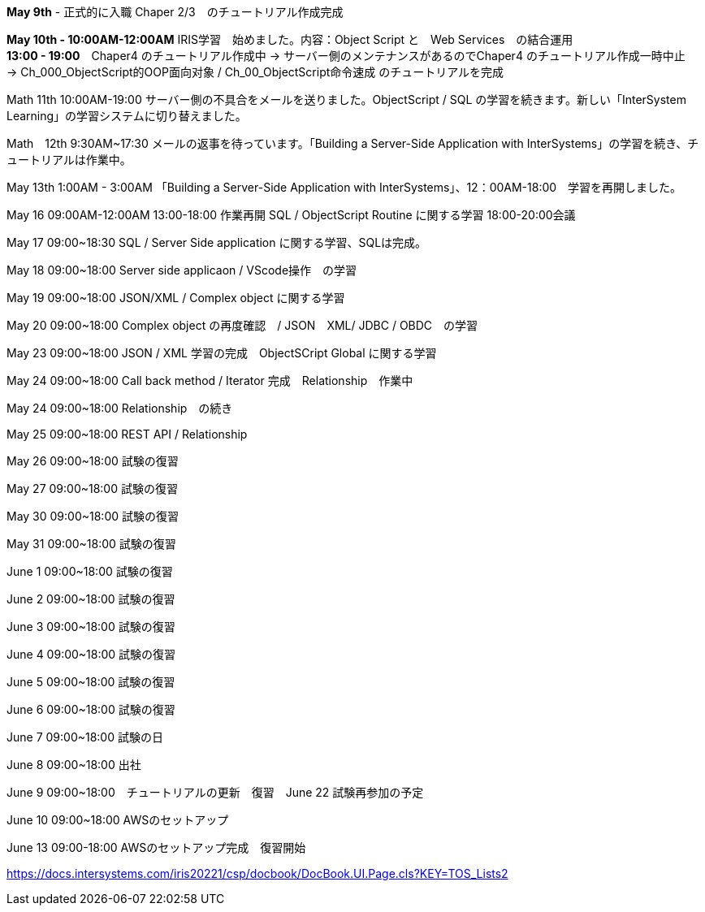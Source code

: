 *May 9th* - 正式的に入職 Chaper 2/3　のチュートリアル作成完成

*May 10th - 10:00AM-12:00AM* IRIS学習　始めました。内容：Object Script と　Web Services　の結合運用 +
*13:00 - 19:00*　Chaper4 のチュートリアル作成中 -> サーバー側のメンテナンスがあるのでChaper4 のチュートリアル作成一時中止　
-> Ch_000_ObjectScript的OOP面向对象 / Ch_00_ObjectScript命令速成 のチュートリアルを完成

Math 11th 10:00AM-19:00 サーバー側の不具合をメールを送りました。ObjectScript / SQL の学習を続きます。新しい「InterSystem Learning」の学習システムに切り替えました。

Math　12th 9:30AM~17:30 メールの返事を待っています。「Building a Server-Side Application with InterSystems」の学習を続き、チュートリアルは作業中。

May 13th 1:00AM - 3:00AM 「Building a Server-Side Application with InterSystems」、12：00AM-18:00　学習を再開しました。

May 16 09:00AM-12:00AM 13:00-18:00 作業再開 SQL / ObjectScript Routine に関する学習 18:00-20:00会議

May 17 09:00~18:30 SQL / Server Side application に関する学習、SQLは完成。

May 18 09:00~18:00 Server side applicaon / VScode操作　の学習

May 19 09:00~18:00 JSON/XML / Complex object に関する学習

May 20 09:00~18:00 Complex object の再度確認　/ JSON　XML/ JDBC / OBDC　の学習

May 23 09:00~18:00 JSON / XML 学習の完成　ObjectSCript Global に関する学習

May 24 09:00~18:00 Call back method / Iterator 完成　Relationship　作業中

May 24 09:00~18:00 Relationship　の続き

May 25 09:00~18:00 REST API / Relationship

May 26 09:00~18:00 試験の復習

May 27 09:00~18:00 試験の復習

May 30 09:00~18:00 試験の復習

May 31 09:00~18:00 試験の復習

June 1 09:00~18:00 試験の復習

June 2 09:00~18:00 試験の復習

June 3 09:00~18:00 試験の復習

June 4 09:00~18:00 試験の復習

June 5 09:00~18:00 試験の復習

June 6 09:00~18:00 試験の復習

June 7 09:00~18:00 試験の日

June 8 09:00~18:00 出社

June 9 09:00~18:00　チュートリアルの更新　復習　June 22 試験再参加の予定

June 10 09:00~18:00 AWSのセットアップ

June 13 09:00-18:00 AWSのセットアップ完成　復習開始

https://docs.intersystems.com/iris20221/csp/docbook/DocBook.UI.Page.cls?KEY=TOS_Lists2
